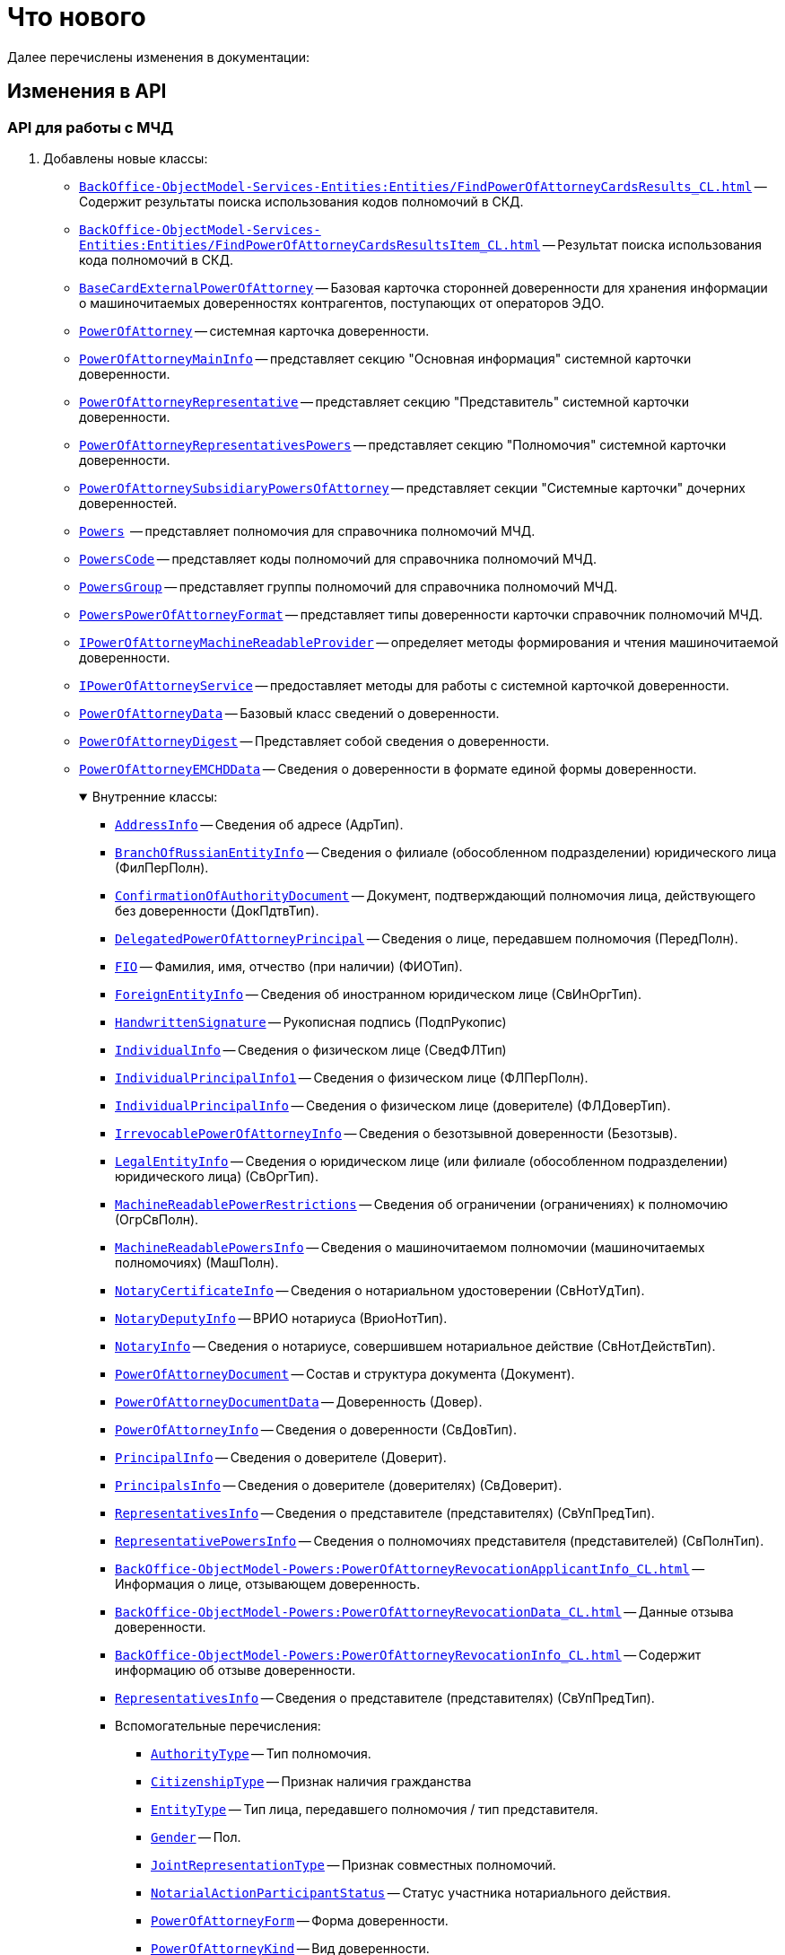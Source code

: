 = Что нового

Далее перечислены изменения в документации:

== Изменения в API

=== API для работы с МЧД

. Добавлены новые классы:
+
** `xref:BackOffice-ObjectModel-Services-Entities:Entities/FindPowerOfAttorneyCardsResults_CL.adoc[]` -- Содержит результаты поиска использования кодов полномочий в СКД.
** `xref:BackOffice-ObjectModel-Services-Entities:Entities/FindPowerOfAttorneyCardsResultsItem_CL.adoc[]` -- Результат поиска использования кода полномочий в СКД.
** `xref:BackOffice-ObjectModel-BaseCard:BaseCardExternalPowerOfAttorney_CL.adoc[BaseCardExternalPowerOfAttorney]` -- Базовая карточка сторонней доверенности для хранения информации о машиночитаемых доверенностях контрагентов, поступающих от операторов ЭДО.
** `xref:BackOffice-ObjectModel-Powers:PowerOfAttorney_CL.adoc[PowerOfAttorney]` -- системная карточка доверенности.
** `xref:BackOffice-ObjectModel-Powers:PowerOfAttorneyMainInfo_CL.adoc[PowerOfAttorneyMainInfo]` -- представляет секцию "Основная информация" системной карточки доверенности.
** `xref:BackOffice-ObjectModel-Powers:PowerOfAttorneyRepresentative_CL.adoc[PowerOfAttorneyRepresentative]` -- представляет секцию "Представитель" системной карточки доверенности.
** `xref:BackOffice-ObjectModel-Powers:PowerOfAttorneyRepresentativesPowers_CL.adoc[PowerOfAttorneyRepresentativesPowers]` -- представляет секцию "Полномочия" системной карточки доверенности.
** `xref:BackOffice-ObjectModel-Powers:PowerOfAttorneySubsidiaryPowersOfAttorney_CL.adoc[PowerOfAttorneySubsidiaryPowersOfAttorney]` -- представляет cекции "Системные карточки" дочерних доверенностей.
** `xref:BackOffice-ObjectModel-Powers:Powers_CL.adoc[Powers]`  -- представляет полномочия для справочника полномочий МЧД.
** `xref:BackOffice-ObjectModel-Powers:PowersCode_CL.adoc[PowersCode]` -- представляет коды полномочий для справочника полномочий МЧД.
** `xref:BackOffice-ObjectModel-Powers:PowersGroup_CL.adoc[PowersGroup]` -- представляет группы полномочий для справочника полномочий МЧД.
** `xref:BackOffice-ObjectModel-Powers:PowersPowerOfAttorneyFormat_CL.adoc[PowersPowerOfAttorneyFormat]` -- представляет типы доверенности карточки справочник полномочий МЧД.
** `xref:BackOffice-ObjectModel-Services-IPartnersService:IPowerOfAttorneyMachineReadableProvider_IN.adoc[IPowerOfAttorneyMachineReadableProvider]` -- определяет методы формирования и чтения машиночитаемой доверенности.
** `xref:BackOffice-ObjectModel-Services-IPartnersService:IPowerOfAttorneyService_IN.adoc[IPowerOfAttorneyService]` -- предоставляет методы для работы с системной карточкой доверенности.
** `xref:BackOffice-ObjectModel-Services-Entities:Entities/PowerOfAttorneyData_CL.adoc[PowerOfAttorneyData]` -- Базовый класс сведений о доверенности.
** `xref:BackOffice-ObjectModel-Services-Entities:Entities/PowerOfAttorneyDigest_CL.adoc[PowerOfAttorneyDigest]` -- Представляет собой сведения о доверенности.
** `xref:BackOffice-ObjectModel-Services-Entities:Entities/PowerOfAttorneyEMCHDData_CL.adoc[PowerOfAttorneyEMCHDData]` -- Сведения о доверенности в формате единой формы доверенности.
+
.Внутренние классы:
[%collapsible%open]
====
**** `xref:BackOffice-ObjectModel-Services-Entities:Entities/PowerOfAttorneyEMCHDData.AddressInfo_CL.adoc[AddressInfo]` -- Сведения об адресе (АдрТип).
**** `xref:BackOffice-ObjectModel-Services-Entities:Entities/PowerOfAttorneyEMCHDData.BranchOfRussianEntityInfo_CL.adoc[BranchOfRussianEntityInfo]` -- Сведения о филиале (обособленном подразделении) юридического лица (ФилПерПолн).
**** `xref:BackOffice-ObjectModel-Services-Entities:Entities/PowerOfAttorneyEMCHDData.ConfirmationOfAuthorityDocument_CL.adoc[ConfirmationOfAuthorityDocument]` -- Документ, подтверждающий полномочия лица, действующего без доверенности (ДокПдтвТип).
**** `xref:BackOffice-ObjectModel-Services-Entities:Entities/PowerOfAttorneyEMCHDData.DelegatedPowerOfAttorneyPrincipal_CL.adoc[DelegatedPowerOfAttorneyPrincipal]` -- Сведения о лице, передавшем полномочия (ПередПолн).
**** `xref:BackOffice-ObjectModel-Services-Entities:Entities/PowerOfAttorneyEMCHDData.FIO_CL.adoc[FIO]` -- Фамилия, имя, отчество (при наличии) (ФИОТип).
**** `xref:BackOffice-ObjectModel-Services-Entities:Entities/PowerOfAttorneyEMCHDData.ForeignEntityInfo_CL.adoc[ForeignEntityInfo]` -- Сведения об иностранном юридическом лице (СвИнОргТип).
**** `xref:BackOffice-ObjectModel-Services-Entities:Entities/PowerOfAttorneyEMCHDData.HandwrittenSignature_CL.adoc[HandwrittenSignature]` -- Рукописная подпись (ПодпРукопис)
**** `xref:BackOffice-ObjectModel-Services-Entities:Entities/PowerOfAttorneyEMCHDData.IndividualInfo_CL.adoc[IndividualInfo]` -- Сведения о физическом лице (СведФЛТип)
**** `xref:BackOffice-ObjectModel-Services-Entities:Entities/PowerOfAttorneyEMCHDData.IndividualPrincipalInfo1_CL.adoc[IndividualPrincipalInfo1]` -- Сведения о физическом лице (ФЛПерПолн).
**** `xref:BackOffice-ObjectModel-Services-Entities:Entities/PowerOfAttorneyEMCHDData.IndividualPrincipalInfo_CL.adoc[IndividualPrincipalInfo]` -- Сведения о физическом лице (доверителе) (ФЛДоверТип).
**** `xref:BackOffice-ObjectModel-Services-Entities:Entities/PowerOfAttorneyEMCHDData.IrrevocablePowerOfAttorneyInfo_CL.adoc[IrrevocablePowerOfAttorneyInfo]` -- Сведения о безотзывной доверенности (Безотзыв).
**** `xref:BackOffice-ObjectModel-Services-Entities:Entities/PowerOfAttorneyEMCHDData.LegalEntityInfo_CL.adoc[LegalEntityInfo]` -- Сведения о юридическом лице (или филиале (обособленном подразделении) юридического лица) (СвОргТип).
**** `xref:BackOffice-ObjectModel-Services-Entities:Entities/PowerOfAttorneyEMCHDData.MachineReadablePowerRestrictions_CL.adoc[MachineReadablePowerRestrictions]` -- Сведения об ограничении (ограничениях) к полномочию (ОгрСвПолн).
**** `xref:BackOffice-ObjectModel-Services-Entities:Entities/PowerOfAttorneyEMCHDData.MachineReadablePowersInfo_CL.adoc[MachineReadablePowersInfo]` -- Сведения о машиночитаемом полномочии (машиночитаемых полномочиях) (МашПолн).
**** `xref:BackOffice-ObjectModel-Services-Entities:Entities/PowerOfAttorneyEMCHDData.NotaryCertificateInfo_CL.adoc[NotaryCertificateInfo]` -- Сведения о нотариальном удостоверении (СвНотУдТип).
**** `xref:BackOffice-ObjectModel-Services-Entities:Entities/PowerOfAttorneyEMCHDData.NotaryDeputyInfo_CL.adoc[NotaryDeputyInfo]` -- ВРИО нотариуса (ВриоНотТип).
**** `xref:BackOffice-ObjectModel-Services-Entities:Entities/PowerOfAttorneyEMCHDData.NotaryInfo_CL.adoc[NotaryInfo]` -- Сведения о нотариусе, совершившем нотариальное действие (СвНотДействТип).
**** `xref:BackOffice-ObjectModel-Services-Entities:Entities/PowerOfAttorneyEMCHDData.PowerOfAttorneyDocument_CL.adoc[PowerOfAttorneyDocument]` -- Состав и структура документа (Документ).
**** `xref:BackOffice-ObjectModel-Services-Entities:Entities/PowerOfAttorneyEMCHDData.PowerOfAttorneyDocumentData_CL.adoc[PowerOfAttorneyDocumentData]` -- Доверенность (Довер).
**** `xref:BackOffice-ObjectModel-Services-Entities:Entities/PowerOfAttorneyEMCHDData.PowerOfAttorneyInfo_CL.adoc[PowerOfAttorneyInfo]` -- Сведения о доверенности (СвДовТип).
**** `xref:BackOffice-ObjectModel-Services-Entities:Entities/PowerOfAttorneyEMCHDData.PrincipalInfo_CL.adoc[PrincipalInfo]` -- Сведения о доверителе (Доверит).
**** `xref:BackOffice-ObjectModel-Services-Entities:Entities/PowerOfAttorneyEMCHDData.PrincipalsInfo_CL.adoc[PrincipalsInfo]` -- Сведения о доверителе (доверителях) (СвДоверит).
**** `xref:BackOffice-ObjectModel-Services-Entities:Entities/PowerOfAttorneyEMCHDData.RepresentativesInfo_CL.adoc[RepresentativesInfo]` -- Сведения о представителе (представителях) (СвУпПредТип).
**** `xref:BackOffice-ObjectModel-Services-Entities:Entities/PowerOfAttorneyEMCHDData.RepresentativePowersInfo_CL.adoc[RepresentativePowersInfo]` -- Сведения о полномочиях представителя (представителей) (СвПолнТип).
**** `xref:BackOffice-ObjectModel-Powers:PowerOfAttorneyRevocationApplicantInfo_CL.adoc[]` -- Информация о лице, отзывающем доверенность.
**** `xref:BackOffice-ObjectModel-Powers:PowerOfAttorneyRevocationData_CL.adoc[]` -- Данные отзыва доверенности.
**** `xref:BackOffice-ObjectModel-Powers:PowerOfAttorneyRevocationInfo_CL.adoc[]` -- Содержит информацию об отзыве доверенности.
**** `xref:BackOffice-ObjectModel-Services-Entities:Entities/PowerOfAttorneyEMCHDData.RepresentativesInfo_CL.adoc[RepresentativesInfo]` -- Сведения о представителе (представителях) (СвУпПредТип).
**** Вспомогательные перечисления:
***** `xref:BackOffice-ObjectModel-Services-Entities:Entities/PowerOfAttorneyEMCHDData.AuthorityType_EN.adoc[AuthorityType]` -- Тип полномочия.
***** `xref:BackOffice-ObjectModel-Services-Entities:Entities/PowerOfAttorneyEMCHDData.CitizenshipType_EN.adoc[CitizenshipType]` -- Признак наличия гражданства
***** `xref:BackOffice-ObjectModel-Services-Entities:Entities/PowerOfAttorneyEMCHDData.EntityType_EN.adoc[EntityType]` -- Тип лица, передавшего полномочия / тип представителя.
***** `xref:BackOffice-ObjectModel-Services-Entities:Entities/PowerOfAttorneyEMCHDData.Gender_EN.adoc[Gender]` -- Пол.
***** `xref:BackOffice-ObjectModel-Services-Entities:Entities/PowerOfAttorneyEMCHDData.JointRepresentationType_EN.adoc[JointRepresentationType]` -- Признак совместных полномочий.
***** `xref:BackOffice-ObjectModel-Services-Entities:Entities/PowerOfAttorneyEMCHDData.NotarialActionParticipantStatus_EN.adoc[NotarialActionParticipantStatus]` -- Статус участника нотариального действия.
***** `xref:BackOffice-ObjectModel-Services-Entities:Entities/PowerOfAttorneyEMCHDData.PowerOfAttorneyForm_EN.adoc[PowerOfAttorneyForm]` -- Форма доверенности.
***** `xref:BackOffice-ObjectModel-Services-Entities:Entities/PowerOfAttorneyEMCHDData.PowerOfAttorneyKind_EN.adoc[PowerOfAttorneyKind]` -- Вид доверенности.
***** `xref:BackOffice-ObjectModel-Services-Entities:Entities/PowerOfAttorneyEMCHDData.PowerOfAttorneyLossOfAuthorityType_EN.adoc[PowerOfAttorneyLossOfAuthorityType]` -- Признак утраты полномочий при передоверии.
***** `xref:BackOffice-ObjectModel-Services-Entities:Entities/PowerOfAttorneyEMCHDData.PowerOfAttorneyOption_EN.adoc[PowerOfAttorneyOption]` -- Признак доверенности.
***** `xref:BackOffice-ObjectModel-Services-Entities:Entities/PowerOfAttorneyEMCHDData.PrincipalType_EN.adoc[PrincipalType]` -- Тип доверителя.
***** `xref:BackOffice-ObjectModel-Services-Entities:Entities/PowerOfAttorneyEMCHDData.RevocationCondition_EN.adoc[RevocationCondition]` -- Условие отзыва доверенности.
***** `xref:BackOffice-ObjectModel-Services-Entities:Entities/PowerOfAttorneyEMCHDData.RevocationPossibleType_EN.adoc[RevocationPossibleType]` -- Признак безотзывной доверенности.
***** `xref:BackOffice-ObjectModel-Services-Entities:Entities/PowerOfAttorneyEMCHDData.SoleExecutiveAuthorityType_EN.adoc[SoleExecutiveAuthorityType]` -- Вид полномочий единоличного исполнительного органа.
====
+
** `xref:BackOffice-ObjectModel-Services-Entities:Entities/PowerOfAttorneyFNSData_CL.adoc[PowerOfAttorneyFNSData]` -- Базовый класс сведений о доверенности в формате ФНС.
** `xref:BackOffice-ObjectModel-Services-Entities:Entities/PowerOfAttorneyFNSDOVBBData_CL.adoc[PowerOfAttorneyFNSDOVBBData]` -- Сведения о доверенности ФНС в формате DOVBB.
+
.Внутренние классы:
[%collapsible%open]
====
**** `xref:BackOffice-ObjectModel-Services-Entities:Entities/PowerOfAttorneyFNSDOVBBData.AddressInfo_CL.adoc[AddressInfo]` -- Сведения об адресе (АдрТип)
**** `xref:BackOffice-ObjectModel-Services-Entities:Entities/PowerOfAttorneyFNSDOVBBData.BasicPowerOfAttorneyInfo_CL.adoc[BasicPowerOfAttorneyInfo]` -- Сведения об Основной доверенности (СвОснДовер)
**** `xref:BackOffice-ObjectModel-Services-Entities:Entities/PowerOfAttorneyFNSDOVBBData.BasicPowerOfAttorneyPrincipalInfo_CL.adoc[BasicPowerOfAttorneyPrincipalInfo]` -- Сведения о доверителе Основной доверенности (СвДовер0)
**** `xref:BackOffice-ObjectModel-Services-Entities:Entities/PowerOfAttorneyFNSDOVBBData.BranchManagerInfo_CL.adoc[BranchManagerInfo]` -- Сведения о руководителе обособленного подразделения (СвРукОП)
**** `xref:BackOffice-ObjectModel-Services-Entities:Entities/PowerOfAttorneyFNSDOVBBData.ConfirmationOfAuthorityDocument_CL.adoc[ConfirmationOfAuthorityDocument]` -- Реквизиты документа, подтверждающего полномочия (РеквДокПдтвТип)
**** `xref:BackOffice-ObjectModel-Services-Entities:Entities/PowerOfAttorneyFNSDOVBBData.DelegatedAuthorityPrincipalInfo_CL.adoc[DelegatedAuthorityPrincipalInfo]` -- Сведения о лице, передавшем полномочия (СвЛицПередПолн)
**** `xref:BackOffice-ObjectModel-Services-Entities:Entities/PowerOfAttorneyFNSDOVBBData.ElectronicDocumentTransferMethod_CL.adoc[ElectronicDocumentTransferMethod]` -- Способ передачи электронного нотариального документа (СпПрдЭНотДок)
**** `xref:BackOffice-ObjectModel-Services-Entities:Entities/PowerOfAttorneyFNSDOVBBData.FIO_CL.adoc[FIO]` -- Фамилия, имя, отчество (при наличии) (ФИОТип)
**** `xref:BackOffice-ObjectModel-Services-Entities:Entities/PowerOfAttorneyFNSDOVBBData.ForeignEntityInfo_CL.adoc[ForeignEntityInfo]` -- Сведения об иностранном юридическом лице (СвИнОргТип)
**** `xref:BackOffice-ObjectModel-Services-Entities:Entities/PowerOfAttorneyFNSDOVBBData.ForeignLegalEntityPrincipalInfo_CL.adoc[ForeignLegalEntityPrincipalInfo]` -- Сведения о доверителе – иностранном юридическом лице (ИнОргДовер)
**** `xref:BackOffice-ObjectModel-Services-Entities:Entities/PowerOfAttorneyFNSDOVBBData.HandwrittenSignature_CL.adoc[HandwrittenSignature]` -- Рукописная подпись (ПодпРукопис)
**** `xref:BackOffice-ObjectModel-Services-Entities:Entities/PowerOfAttorneyFNSDOVBBData.IdentityCardOfIndividual_CL.adoc[IdentityCardOfIndividual]` -- Сведения о документе, удостоверяющем личность физического лица (УдЛичнФЛТип)
**** `xref:BackOffice-ObjectModel-Services-Entities:Entities/PowerOfAttorneyFNSDOVBBData.IndividualDelegatedAuthorityInfo_CL.adoc[IndividualDelegatedAuthorityInfo]` -- Сведения о лице, передавшем полномочия – физическом лице (ФЛПрдПолн)
**** `xref:BackOffice-ObjectModel-Services-Entities:Entities/PowerOfAttorneyFNSDOVBBData.IndividualInfo0_CL.adoc[IndividualInfo0]` -- Сведения по физическому лицу (СвФЛ)
**** `xref:BackOffice-ObjectModel-Services-Entities:Entities/PowerOfAttorneyFNSDOVBBData.IndividualInfo1_CL.adoc[IndividualInfo1]` -- Сведения по физическому лицу (СвПоФЛ)
**** `xref:BackOffice-ObjectModel-Services-Entities:Entities/PowerOfAttorneyFNSDOVBBData.IndividualInfo2_CL.adoc[IndividualInfo2]` -- Сведения о физическом лице (СведФизЛТип)
**** `xref:BackOffice-ObjectModel-Services-Entities:Entities/PowerOfAttorneyFNSDOVBBData.IndividualInfo_CL.adoc[IndividualInfo]` -- Сведения о физическом лице (СведФЛТип)
**** `xref:BackOffice-ObjectModel-Services-Entities:Entities/PowerOfAttorneyFNSDOVBBData.IndividualInfoBase_CL.adoc[IndividualInfoBase]` -- Управляет получением сведений о физическом лице.
**** `xref:BackOffice-ObjectModel-Services-Entities:Entities/PowerOfAttorneyFNSDOVBBData.IndividualPrincipalInfo_CL.adoc[IndividualPrincipalInfo]` -- Сведения о доверителе – физическом лице (ФЛДоверТип)
**** `xref:BackOffice-ObjectModel-Services-Entities:Entities/PowerOfAttorneyFNSDOVBBData.IrrevocablePowerOfAttorneyInfo_CL.adoc[IrrevocablePowerOfAttorneyInfo]` -- Сведения о безотзывной доверенности (БезотзывТип)
**** `xref:BackOffice-ObjectModel-Services-Entities:Entities/PowerOfAttorneyFNSDOVBBData.LegalEntityInfo_CL.adoc[LegalEntityInfo]` -- Сведения об организации (СвОргТип)
**** `xref:BackOffice-ObjectModel-Services-Entities:Entities/PowerOfAttorneyFNSDOVBBData.LegalRepresentativeInfo_CL.adoc[LegalRepresentativeInfo]` -- Сведения о законном представителе физического лица (СвЗакПредТип)
**** `xref:BackOffice-ObjectModel-Services-Entities:Entities/PowerOfAttorneyFNSDOVBBData.NotaryCertificateInfo_CL.adoc[NotaryCertificateInfo]` -- Сведения о нотариальном удостоверении (СвНотУдТип)
**** `xref:BackOffice-ObjectModel-Services-Entities:Entities/PowerOfAttorneyFNSDOVBBData.NotaryDeputyInfo_CL.adoc[NotaryDeputyInfo]` -- ВРИО нотариуса (ВриоНот)
**** `xref:BackOffice-ObjectModel-Services-Entities:Entities/PowerOfAttorneyFNSDOVBBData.NotaryInfo_CL.adoc[NotaryInfo]` -- Сведения о нотариусе, совершившем нотариальное действие (СвНотДейств)
**** `xref:BackOffice-ObjectModel-Services-Entities:Entities/PowerOfAttorneyFNSDOVBBData.NotaryPaymentInfo_CL.adoc[NotaryPaymentInfo]` -- Сведения об оплате за совершение нотариального действия (ОплатНотДейст)
**** `xref:BackOffice-ObjectModel-Services-Entities:Entities/PowerOfAttorneyFNSDOVBBData.OrganizationInfo_CL.adoc[OrganizationInfo]` -- Сведения об организации (СвОрг)
**** `xref:BackOffice-ObjectModel-Services-Entities:Entities/PowerOfAttorneyFNSDOVBBData.PowerOfAttorneyDocument_CL.adoc[PowerOfAttorneyDocument]` -- Состав и структура документа (Документ)
**** `xref:BackOffice-ObjectModel-Services-Entities:Entities/PowerOfAttorneyFNSDOVBBData.PowerOfAttorneyDocumentData_CL.adoc[PowerOfAttorneyDocumentData]` -- Доверенность (Довер)
**** `xref:BackOffice-ObjectModel-Services-Entities:Entities/PowerOfAttorneyFNSDOVBBData.PowerOfAttorneyInfo_CL.adoc[PowerOfAttorneyInfo]` -- Сведения доверенности (СвДовТип)
**** `xref:BackOffice-ObjectModel-Services-Entities:Entities/PowerOfAttorneyFNSDOVBBData.PrincipalInfo_CL.adoc[PrincipalInfo]` -- Сведения о доверителе (СвДоверит)
**** `xref:BackOffice-ObjectModel-Services-Entities:Entities/PowerOfAttorneyFNSDOVBBData.PrincipalWithoutPowerOfAttorneyInfo_CL.adoc[PrincipalWithoutPowerOfAttorneyInfo]` -- Сведения о лице, действующем от имени юридического лица без доверенности (ЛицоБезДов)
**** `xref:BackOffice-ObjectModel-Services-Entities:Entities/PowerOfAttorneyFNSDOVBBData.RepresentativeInfo_CL.adoc[RepresentativeInfo]` -- Сведения об уполномоченном представителе (уполномоченных представителях) (СвУпПредТип)
**** `xref:BackOffice-ObjectModel-Services-Entities:Entities/PowerOfAttorneyFNSDOVBBData.RepresentativePowerInfo_CL.adoc[RepresentativePowerInfo]` -- Сведения о полномочиях представителя (представителей) (СвПолнТип)
**** `xref:BackOffice-ObjectModel-Services-Entities:Entities/PowerOfAttorneyFNSDOVBBData.RetrustPowerOfAttorneyInfo_CL.adoc[RetrustPowerOfAttorneyInfo]` -- Сведения доверенности, выданной в порядке передоверия (СвДовПер)
**** `xref:BackOffice-ObjectModel-Services-Entities:Entities/PowerOfAttorneyFNSDOVBBData.RetrustPowerOfAttorneyInfoData_CL.adoc[RetrustPowerOfAttorneyInfoData]` -- Передоверие (Передов)
**** `xref:BackOffice-ObjectModel-Services-Entities:Entities/PowerOfAttorneyFNSDOVBBData.RussianEntityInfo_CL.adoc[RussianEntityInfo]` -- Сведения о российском юридическом лице (СвРосОргТип)
**** `xref:BackOffice-ObjectModel-Services-Entities:Entities/PowerOfAttorneyFNSDOVBBData.RussianLegalEntityPrincipalInfo_CL.adoc[RussianLegalEntityPrincipalInfo]` -- Сведения о доверителе – российском юридическом лице (РосОргДовер)
**** `xref:BackOffice-ObjectModel-Services-Entities:Entities/PowerOfAttorneyFNSDOVBBData.SoleProprietorInfo0_CL.adoc[SoleProprietorInfo0]` -- Сведения об индивидуальном предпринимателе (СведИПТип)
**** `xref:BackOffice-ObjectModel-Services-Entities:Entities/PowerOfAttorneyFNSDOVBBData.SoleProprietorInfo1_CL.adoc[SoleProprietorInfo1]` -- Сведения об индивидуальном предпринимателе (СвИПТип)
====
+
** `xref:BackOffice-ObjectModel-Services-Entities:Entities/PowerOfAttorneyFNSDOVELData_CL.adoc[PowerOfAttorneyFNSDOVELDat]` -- Сведения о доверенности ФНС в формате DOVEL.
+
.Внутренние классы:
[%collapsible%open]
====
**** `xref:BackOffice-ObjectModel-Services-Entities:Entities/PowerOfAttorneyFNSDOVELData.AddressInfo_CL.adoc[AddressInfo]` -- Сведения об адресе (АдрТип)
**** `xref:BackOffice-ObjectModel-Services-Entities:Entities/PowerOfAttorneyFNSDOVELData.BasicPowerOfAttorneyInfo_CL.adoc[BasicPowerOfAttorneyInfo]` -- Сведения об Основной доверенности (СвОснДовер)
**** `xref:BackOffice-ObjectModel-Services-Entities:Entities/PowerOfAttorneyFNSDOVELData.BasicPowerOfAttorneyPrincipalInfo_CL.adoc[BasicPowerOfAttorneyPrincipalInfo]` -- Сведения о доверителе Основной доверенности (СвДовер0)
**** `xref:BackOffice-ObjectModel-Services-Entities:Entities/PowerOfAttorneyFNSDOVELData.BranchManagerInfo_CL.adoc[BranchManagerInfo]` -- Сведения о руководителе обособленного подразделения (СвРукОП)
**** `xref:BackOffice-ObjectModel-Services-Entities:Entities/PowerOfAttorneyFNSDOVELData.ConfirmationOfAuthorityDocument_CL.adoc[ConfirmationOfAuthorityDocument]` -- Реквизиты документа, подтверждающего полномочия (РеквДокПдтвТип)
**** `xref:BackOffice-ObjectModel-Services-Entities:Entities/PowerOfAttorneyFNSDOVELData.DelegatedAuthorityPrincipalInfo_CL.adoc[DelegatedAuthorityPrincipalInfo]` -- Сведения о лице, передавшем полномочия (СвЛицПередПолн)
**** `xref:BackOffice-ObjectModel-Services-Entities:Entities/PowerOfAttorneyFNSDOVELData.ElectronicDocumentTransferMethod_CL.adoc[ElectronicDocumentTransferMethod]` -- Способ передачи электронного нотариального документа (СпПрдЭНотДок)
**** `xref:BackOffice-ObjectModel-Services-Entities:Entities/PowerOfAttorneyFNSDOVELData.FIO_CL.adoc[FIO]` -- Фамилия, имя, отчество (при наличии) (ФИОТип)
**** `xref:BackOffice-ObjectModel-Services-Entities:Entities/PowerOfAttorneyFNSDOVELData.ForeignEntityInfo_CL.adoc[ForeignEntityInfo]` -- Сведения об иностранном юридическом лице (СвИнОргТип)
**** `xref:BackOffice-ObjectModel-Services-Entities:Entities/PowerOfAttorneyFNSDOVELData.ForeignLegalEntityPrincipalInfo_CL.adoc[ForeignLegalEntityPrincipalInfo]` -- Сведения о доверителе -- иностранном юридическом лице (ИнОргДовер)
**** `xref:BackOffice-ObjectModel-Services-Entities:Entities/PowerOfAttorneyFNSDOVELData.HandwrittenSignature_CL.adoc[HandwrittenSignature]` -- Рукописная подпись (ПодпРукопис)
**** `xref:BackOffice-ObjectModel-Services-Entities:Entities/PowerOfAttorneyFNSDOVELData.IdentityCardOfIndividual_CL.adoc[IdentityCardOfIndividual]` -- Сведения о документе, удостоверяющем личность физического лица (УдЛичнФЛТип)
**** `xref:BackOffice-ObjectModel-Services-Entities:Entities/PowerOfAttorneyFNSDOVELData.IndividualDelegatedAuthorityInfo_CL.adoc[IndividualDelegatedAuthorityInfo]` -- Сведения о лице, передавшем полномочия -- физическом лице (ФЛПрдПолн)
**** `xref:BackOffice-ObjectModel-Services-Entities:Entities/PowerOfAttorneyFNSDOVELData.IndividualInfo0_CL.adoc[IndividualInfo0]` -- Сведения по физическому лицу (СвФЛ)
**** `xref:BackOffice-ObjectModel-Services-Entities:Entities/PowerOfAttorneyFNSDOVELData.IndividualInfo1_CL.adoc[IndividualInfo1]` -- Сведения по физическому лицу (СвПоФЛ)
**** `xref:BackOffice-ObjectModel-Services-Entities:Entities/PowerOfAttorneyFNSDOVELData.IndividualInfo2_CL.adoc[IndividualInfo2]` -- Сведения о физическом лице (СведФизЛТип)
**** `xref:BackOffice-ObjectModel-Services-Entities:Entities/PowerOfAttorneyFNSDOVELData.IndividualInfo_CL.adoc[IndividualInfo]` -- Сведения о физическом лице (СведФЛТип)
**** `xref:BackOffice-ObjectModel-Services-Entities:Entities/PowerOfAttorneyFNSDOVELData.IndividualInfoBase_CL.adoc[IndividualInfoBase]` -- Сведения о физическом лице
**** `xref:BackOffice-ObjectModel-Services-Entities:Entities/PowerOfAttorneyFNSDOVELData.IndividualPrincipalInfo_CL.adoc[IndividualPrincipalInfo]` -- Сведения о доверителе -- физическом лице (ФЛДоверТип)
**** `xref:BackOffice-ObjectModel-Services-Entities:Entities/PowerOfAttorneyFNSDOVELData.IrrevocablePowerOfAttorneyInfo_CL.adoc[IrrevocablePowerOfAttorneyInfo]` -- Сведения о безотзывной доверенности (БезотзывТип)
**** `xref:BackOffice-ObjectModel-Services-Entities:Entities/PowerOfAttorneyFNSDOVELData.LegalEntityInfo_CL.adoc[LegalEntityInfo]` -- Сведения об организации (СвОргТип)
**** `xref:BackOffice-ObjectModel-Services-Entities:Entities/PowerOfAttorneyFNSDOVELData.LegalRepresentativeInfo_CL.adoc[LegalRepresentativeInfo]` -- Сведения о законном представителе физического лица (СвЗакПредТип)
**** `xref:BackOffice-ObjectModel-Services-Entities:Entities/PowerOfAttorneyFNSDOVELData.NotaryCertificateInfo_CL.adoc[NotaryCertificateInfo]` -- Сведения о нотариальном удостоверении (СвНотУдТип)
**** `xref:BackOffice-ObjectModel-Services-Entities:Entities/PowerOfAttorneyFNSDOVELData.NotaryDeputyInfo_CL.adoc[NotaryDeputyInfo]` -- ВРИО нотариуса (ВриоНот)
**** `xref:BackOffice-ObjectModel-Services-Entities:Entities/PowerOfAttorneyFNSDOVELData.NotaryInfo_CL.adoc[NotaryInfo]` -- Сведения о нотариусе, совершившем нотариальное действие (СвНотДейств)
**** `xref:BackOffice-ObjectModel-Services-Entities:Entities/PowerOfAttorneyFNSDOVELData.NotaryPaymentInfo_CL.adoc[NotaryPaymentInfo]` -- Сведения об оплате за совершение нотариального действия (ОплатНотДейст)
**** `xref:BackOffice-ObjectModel-Services-Entities:Entities/PowerOfAttorneyFNSDOVELData.OrganizationInfo_CL.adoc[OrganizationInfo]` -- Сведения об организации (СвОрг)
**** `xref:BackOffice-ObjectModel-Services-Entities:Entities/PowerOfAttorneyFNSDOVELData.PowerOfAttorneyDocument_CL.adoc[PowerOfAttorneyDocument]` -- Состав и структура документа (Документ)
**** `xref:BackOffice-ObjectModel-Services-Entities:Entities/PowerOfAttorneyFNSDOVELData.PowerOfAttorneyDocumentData_CL.adoc[PowerOfAttorneyDocumentData]` -- Доверенность (Довер)
**** `xref:BackOffice-ObjectModel-Services-Entities:Entities/PowerOfAttorneyFNSDOVELData.PowerOfAttorneyInfo_CL.adoc[PowerOfAttorneyInfo]` -- Сведения доверенности (СвДовТип)
**** `xref:BackOffice-ObjectModel-Services-Entities:Entities/PowerOfAttorneyFNSDOVELData.PrincipalInfo_CL.adoc[PrincipalInfo]` -- Сведения о доверителе (СвДоверит)
**** `xref:BackOffice-ObjectModel-Services-Entities:Entities/PowerOfAttorneyFNSDOVELData.PrincipalWithoutPowerOfAttorneyInfo_CL.adoc[PrincipalWithoutPowerOfAttorneyInfo]` -- Сведения о лице, действующем от имени юридического лица без доверенности (ЛицоБезДов)
**** `xref:BackOffice-ObjectModel-Services-Entities:Entities/PowerOfAttorneyFNSDOVELData.RepresentativeInfo_CL.adoc[RepresentativeInfo]` -- Сведения об уполномоченном представителе (уполномоченных представителях) (СвУпПредТип)
**** `xref:BackOffice-ObjectModel-Services-Entities:Entities/PowerOfAttorneyFNSDOVELData.RepresentativePowerInfo_CL.adoc[RepresentativePowerInfo]` -- Сведения о полномочиях представителя (представителей) (СвПолнТип)
**** `xref:BackOffice-ObjectModel-Services-Entities:Entities/PowerOfAttorneyFNSDOVELData.RetrustPowerOfAttorneyInfo_CL.adoc[RetrustPowerOfAttorneyInfo]` -- Сведения доверенности, выданной в порядке передоверия (СвДовПер)
**** `xref:BackOffice-ObjectModel-Services-Entities:Entities/PowerOfAttorneyFNSDOVELData.RetrustPowerOfAttorneyInfoData_CL.adoc[RetrustPowerOfAttorneyInfoData]` -- Передоверие (Передов)
**** `xref:BackOffice-ObjectModel-Services-Entities:Entities/PowerOfAttorneyFNSDOVELData.RussianEntityInfo_CL.adoc[RussianEntityInfo]` -- Сведения о российском юридическом лице (СвРосОргТип)
**** `xref:BackOffice-ObjectModel-Services-Entities:Entities/PowerOfAttorneyFNSDOVELData.RussianLegalEntityPrincipalInfo_CL.adoc[RussianLegalEntityPrincipalInfo]` -- Сведения о доверителе – российском юридическом лице (РосОргДовер)
**** `xref:BackOffice-ObjectModel-Services-Entities:Entities/PowerOfAttorneyFNSDOVELData.SoleProprietorInfo0_CL.adoc[SoleProprietorInfo0]` -- Сведения об индивидуальном предпринимателе (СведИПТип)
**** `xref:BackOffice-ObjectModel-Services-Entities:Entities/PowerOfAttorneyFNSDOVELData.SoleProprietorInfo1_CL.adoc[SoleProprietorInfo1]` -- Сведения об индивидуальном предпринимателе (СвИПТип)
====
+
** `xref:BackOffice-ObjectModel-Services-Entities:Entities/PowerOfAttorneyMachineReadableInfo_CL.adoc[PowerOfAttorneyMachineReadableInfo]` -- Содержит информацию о МЧД.
** `xref:BackOffice-ObjectModel-Services-Entities:Entities/PowerOfAttorneyVerification_CL.adoc[PowerOfAttorneyVerification]` -- Содержит результат проверки действительности доверенности
** `xref:BackOffice-ObjectModel-Services-Entities:Entities/ImportESNSIResults_CL.adoc[ImportESNSIResults]` -- Результат импорта полномочий из ЕСНСИ.
+
. Добавлены новые перечисления::
+
** `xref:BackOffice-ObjectModel-Powers:PowerOfAttorneyRegTransferStatuses_EN.adoc[PowerOfAttorneyRegTransferStatuses]` -- статус передачи доверенности в распределённый реестр ФНС.
** `xref:BackOffice-ObjectModel-Powers:PowerOfAttorneyRetrustType_EN.adoc[PowerOfAttorneyRetrustType]` -- признак возможности оформления передоверия.
** `xref:BackOffice-ObjectModel-Powers:PowerOfAttorneyRevocationApplicantType_EN.adoc[]` -- Тип заявителя отзыва доверенности.
** `xref:BackOffice-ObjectModel-Powers:PowerOfAttorneyRevocationType_EN.adoc[]` -- Тип заявления на отзыв.
** `xref:BackOffice-ObjectModel-Powers:PowerOfAttorneySignatureFormat_EN.adoc[PowerOfAttorneySignatureFormat]` -- формат подписи.
** `xref:BackOffice-ObjectModel-Powers:PowerOfAttorneyStatus_EN.adoc[PowerOfAttorneyStatus]` -- статус доверенности.
+
. Добавлены новые интерфейсы:
+
** `xref:BackOffice-ObjectModel-Services-I:ICompressService_IN.adoc[ICompressService]` -- сервис для работы с архивами.
*** Интерфейс предоставляет метод `xref:BackOffice-ObjectModel-Services-I:CompressFolder_MT.adoc[]`, сжимающий содержимое папки.
** `xref:BackOffice-ObjectModel-Services-Entities:Entities/IPowersService_IN.adoc[IPowersService]` -- Сервис справочника полномочий.
+
. Интерфейс `xref:BackOffice-ObjectModel-Services-IBaseCardService:IBaseCardService_IN.adoc[IBaseCardService]` дополнен новыми методами, добавляющими данные МЧД в список подписей:
+
* `AddExternalPowerOfAttorney(SignatureList, Guid, BaseCardExternalPowerOfAttorneyStatus)`
* `AddExternalPowerOfAttorney(SignatureList, Guid, BaseCardExternalPowerOfAttorneyStatus, string)`
+
. Класс `xref:BackOffice-ObjectModel-BaseCard:BaseCardSignature_CL.adoc[BaseCardSignature]` дополнен новым свойством `ExternalPowerOfAttorney`, позволяющим установить и прочитать стороннюю МЧД.

Добавлен метод::
Добавлено описание метода `xref:Platform-ObjectModel:ObjectContext.RefreshObject_MT.adoc[RefreshObject(IObjectRef)]` для обновления корневого объекта.

Уведомления о заданиях::
Класс `xref:BackOffice-ObjectModel-Services:TaskMessagesEventHandlerService_CL.adoc[TaskMessagesEventHandlerService]` расширен методами, позволяющими определить собственную логику по рассылке писем с CC и BCC:
+
--
* `xref:BackOffice-ObjectModel-Services:TaskMessagesEventHandlerService.GetNotificationCc_MT.adoc[]` -- позволяет вычислить адресатов в BCC.
* `xref:BackOffice-ObjectModel-Services:TaskMessagesEventHandlerService.GetNotificationBcc_MT.adoc[]` -- позволяет вычислить адресатов в CC.
--
+
Класс `xref:BackOffice-ObjectModel-Services:TaskGroupMessagesEventHandlerService_CL.adoc[TaskGroupMessagesEventHandlerService]` также расширен методами, позволяющими определить собственную логику по рассылке писем с CC и BCC:
+
* `xref:BackOffice-ObjectModel-Services:TaskGroupMessagesEventHandlerService.GetNotificationBcc_MT.adoc[]` -- позволяет вычислить адресатов в BCC.
* `xref:BackOffice-ObjectModel-Services:TaskGroupMessagesEventHandlerService.GetNotificationCc_MT.adoc[]` -- позволяет вычислить адресатов в CC.

Цитаты из файла::
* Пространство имён `xref:Platform-ObjectManager-Metadata:ObjectManager_NS.adoc[DocsVision.Platform.ObjectManager]` дополнено классами и методами для работы с цитатами файлов:
+
--
.Классы:
** `xref:Platform-ObjectManager-CardManager:CitationFileItem_CL.adoc[CitationFileItem]` -- список цитат, сгруппированных по файлам.
** `xref:Platform-ObjectManager-CardManager:FilesCitationInfo_CL.adoc[FilesCitationInfo]` -- список цитат, сгруппированных по карточкам.
** `xref:Platform-ObjectManager-CardManager:SearchFilesCitationsRequest_CL.adoc[SearchFilesCitationsRequest]` -- запрос цитируемых данных из файла.
--
+
--
.Методы:
** `xref:Platform-ObjectManager-CardManager:CardManager.GetSearchFilesCitationsRequest_MT.adoc[CardManager.GetSearchFilesCitationsRequest(SearchFilesCitationParentObjectsType, string)]` -- создаёт класс запроса, включающий параметры поиска и формирования цитат.
** `xref:Platform-ObjectManager-CardManager:CardManager.SearchFilesCitations_MT.adoc[CardManager.SearchFilesCitations(SearchFilesCitationsRequest)]` -- осуществляет непосредственно получение данных.
--

* Реализующий модель полнотекстового серверного поиска класс `xref:Platform-ObjectManager-SearchModel:FullTextSearch_CL.adoc[FullTextSearch]` дополнен следующими свойствами:
** `xref:Platform-ObjectManager-SearchModel:FullTextSearch.Mode_PR.adoc[FullTextSearch.Mode]` -- получает или задаёт режим поиска.
** `xref:Platform-ObjectManager-SearchModel:FullTextSearch.QueryString_PR.adoc[FullTextSearch.QueryString]` -- получает или задаёт значение поисковой строки.
** `xref:Platform-ObjectManager-SearchModel:FullTextSearch.SearchQuery_PR.adoc[FullTextSearch.SearchQuery]` -- получает поисковый запрос.
** `xref:Platform-ObjectManager-SearchModel:FullTextSearch.WithCitations_PR.adoc[FullTextSearch.WithCitations]` -- определяет, будут ли использованы цитаты из файлов в результатах поиска.

Согласование::
* Пространство имён `xref:ApprovalDesigner:ObjectModel/Services/Services_NS.adoc[DocsVision.ApprovalDesigner.ObjectModel.Services]` дополнено двумя классами:
** `xref:ApprovalDesigner:ObjectModel/Services/ApprovalStageService_CL.adoc[ApprovalStageService]` -- класс содержит методы для работы с этапом согласования.
** `xref:ApprovalDesigner:ObjectModel/Services/ApprovalStageEventHandlerService_CL.adoc[ApprovalStageEventHandlerService]` -- обрабатывает события этапа согласования.

* Интерфейс `xref:ApprovalDesigner:ObjectModel/Services/IApprovalStageService_IN.adoc[IApprovalStageService]` расширен новым методом `xref:ApprovalDesigner:ObjectModel/Services/GetStageApprovers_MT.adoc[GetStageApprovers(ApprovalStage approvalStage, Document document)]`, который возвращает согласующих этапа в результате вызова `CopyApproversFromDocument`.

Агрегация данных грида в {wc}е::
* Класс `xref:Platform-ObjectManager-CardManager:CardManager_CL.adoc[CardManager]` расширен методами API для работы с агрегатами поиска:
** `xref:Platform-ObjectManager-CardManager:CardManager.GetSearchAggregationItemsRequest_MT.adoc[GetSearchAggregationItemsRequest (SearchAggregationItemsResultType, Guid, Guid, string, int?)]` -- возвращает результат агрегации.
** `xref:Platform-ObjectManager-CardManager:CardManager.FindAggregationCardsInfo_MT.adoc[FindAggregationCardsInfo (SearchAggregationItemsRequest)]` -- получает список агрегатов и/или результаты фильтрации.

* В пространство имён `xref:Platform-ObjectManager-Metadata:ObjectManager_NS.adoc[DocsVision.Platform.ObjectManager]` добавлены новые классы:
** `xref:Platform-ObjectManager-SectionData:SearchAggregationItemsRequest_CL.adoc[SearchAggregationItemsRequest]` -- представляет объект запроса
** `xref:Platform-ObjectManager-SectionData:SearchAggregationItemInfo_CL.adoc[SearchAggregationItemInfo]` -- представляет список объектов.

* В пространство имён `xref:Platform-ObjectManager-SearchModel:SearchModel_NS.adoc[DocsVision.Platform.ObjectManager.SearchModel]` добавлено перечисление:
** `xref:Platform-ObjectManager-SearchModel:SearchAggregationItemsResultType_EN.adoc[SearchAggregationItemsResultType]` -- результат поиска агрегатов.